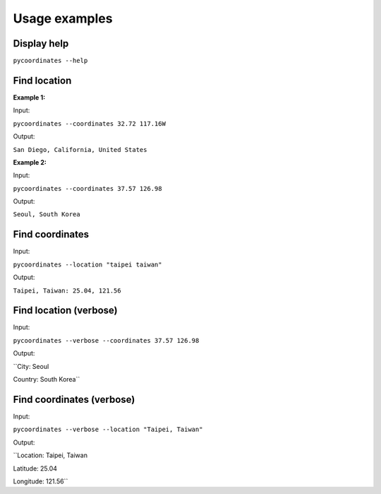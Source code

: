 Usage examples
===============

Display help
---------------

``pycoordinates --help``


Find location
---------------

**Example 1:**

Input:

``pycoordinates --coordinates 32.72 117.16W``

Output:

``San Diego, California, United States``


**Example 2:**

Input:

``pycoordinates --coordinates 37.57 126.98``

Output:

``Seoul, South Korea``


Find coordinates
------------------

Input:

``pycoordinates --location "taipei taiwan"``

Output:

``Taipei, Taiwan: 25.04, 121.56``



Find location (verbose)
---------------------------

Input:

``pycoordinates --verbose --coordinates 37.57 126.98``


Output:

``City: Seoul

Country: South Korea``


Find coordinates (verbose)
-----------------------------

Input:

``pycoordinates --verbose --location "Taipei, Taiwan"``

Output:

``Location: Taipei, Taiwan

Latitude: 25.04

Longitude: 121.56``